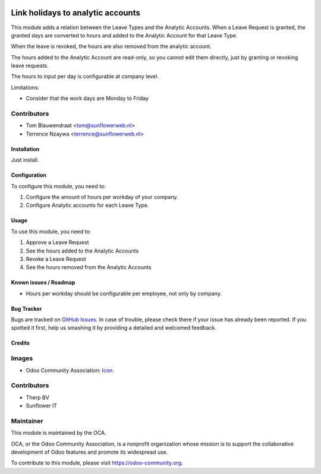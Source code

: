 .. image:: https://img.shields.io/badge/licence-AGPL--3-blue.svg
   :target: http://www.gnu.org/licenses/agpl-3.0-standalone.html
   :alt: License: AGPL-3

==================================
Link holidays to analytic accounts
==================================

This module adds a relation between the Leave Types and the Analytic Accounts.
When a Leave Request is granted, the granted days are converted to hours and
added to the Analytic Account for that Leave Type.

When the leave is revoked, the hours are also removed from the analytic
account.

The hours added to the Analytic Account are read-only, so you cannot edit them
directly, just by granting or revoking leave requests.

The hours to input per day is configurable at company level.

Limitations:

- Consider that the work days are Monday to Friday

Contributors
------------

* Tom Blauwendraat <tom@sunflowerweb.nl>
* Terrence Nzaywa <terrence@sunflowerweb.nl>

Installation
============

Just install.

Configuration
=============

To configure this module, you need to:

#. Configure the amount of hours per workday of your company.
#. Configure Analytic accounts for each Leave Type.

Usage
=====

To use this module, you need to:

#. Approve a Leave Request
#. See the hours added to the Analytic Accounts
#. Revoke a Leave Request
#. See the hours removed from the Analytic Accounts

Known issues / Roadmap
======================

* Hours per workday should be configurable per employee, not only by company.

Bug Tracker
===========

Bugs are tracked on `GitHub Issues
<https://github.com/OCA/hr-timesheet/issues>`_. In case of trouble, please
check there if your issue has already been reported. If you spotted it first,
help us smashing it by providing a detailed and welcomed feedback.

Credits
=======

Images
------

* Odoo Community Association: `Icon <https://github.com/OCA/maintainer-tools/blob/master/template/module/static/description/icon.svg>`_.

Contributors
------------

* Therp BV
* Sunflower IT

Maintainer
----------

.. image:: https://odoo-community.org/logo.png
   :alt: Odoo Community Association
   :target: https://odoo-community.org

This module is maintained by the OCA.

OCA, or the Odoo Community Association, is a nonprofit organization whose
mission is to support the collaborative development of Odoo features and
promote its widespread use.

To contribute to this module, please visit https://odoo-community.org.

